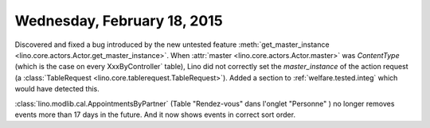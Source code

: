 ============================
Wednesday, February 18, 2015
============================

Discovered and fixed a bug introduced by the new untested feature
:meth:`get_master_instance
<lino.core.actors.Actor.get_master_instance>`.  When :attr:`master
<lino.core.actors.Actor.master>` was `ContentType` (which is the case
on every XxxByController` table), Lino did not correctly set the
`master_instance` of the action request (a :class:`TableRequest
<lino.core.tablerequest.TableRequest>`).  Added a section to
:ref:`welfare.tested.integ` which would have detected this.

:class:`lino.modlib.cal.AppointmentsByPartner` (Table "Rendez-vous"
dans l'onglet "Personne" ) no longer removes events more than 17 days
in the future. And it now shows events in correct sort order.
